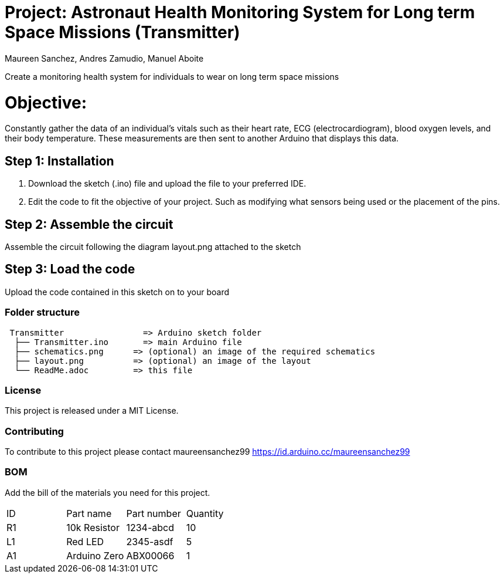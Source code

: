 :Authors: Maureen Sanchez, Andres Zamudio, Manuel Aboite 
:Date: 23/04/2022
:License: Public Domain

= Project: Astronaut Health Monitoring System for Long term Space Missions (Transmitter)

Create a monitoring health system for individuals to wear on long term space missions

= Objective: 

Constantly gather the data of an individual's vitals such as their heart rate, ECG (electrocardiogram), blood oxygen levels, and their body temperature. These measurements are then sent to another Arduino that displays this data. 

== Step 1: Installation

1. Download the sketch (.ino) file and upload the file to your preferred IDE.
2. Edit the code to fit the objective of your project. Such as modifying what sensors being used or the placement of the pins.    

== Step 2: Assemble the circuit

Assemble the circuit following the diagram layout.png attached to the sketch

== Step 3: Load the code

Upload the code contained in this sketch on to your board

=== Folder structure

....
 Transmitter                => Arduino sketch folder
  ├── Transmitter.ino       => main Arduino file
  ├── schematics.png      => (optional) an image of the required schematics
  ├── layout.png          => (optional) an image of the layout
  └── ReadMe.adoc         => this file
....

=== License
This project is released under a MIT License.

=== Contributing
To contribute to this project please contact maureensanchez99 https://id.arduino.cc/maureensanchez99

=== BOM
Add the bill of the materials you need for this project.

|===
| ID | Part name      | Part number | Quantity
| R1 | 10k Resistor   | 1234-abcd   | 10
| L1 | Red LED        | 2345-asdf   | 5
| A1 | Arduino Zero   | ABX00066    | 1
|===
